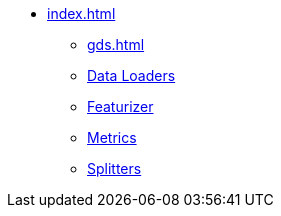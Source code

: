 * xref:index.adoc[]
** xref:gds.adoc[]
** xref:dataloaders.adoc[Data Loaders]
** xref:featurizer.adoc[Featurizer]
** xref:metrics.adoc[Metrics]
** xref:splitters.adoc[Splitters]